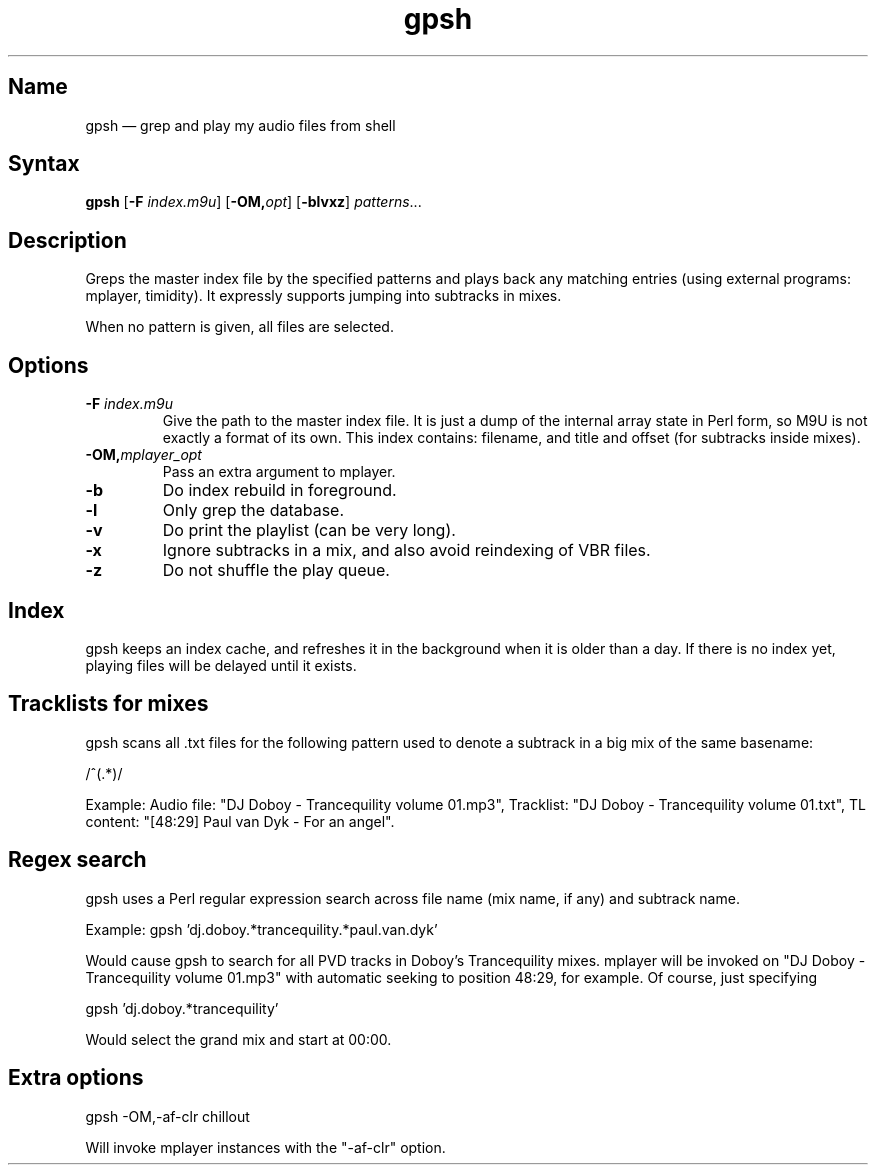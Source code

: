 .TH gpsh 1 "2010-11-30" "hxtools" "hxtools"
.SH Name
.PP
gpsh \(em grep and play my audio files from shell
.SH Syntax
.PP
\fBgpsh\fP [\fB\-F\fP \fIindex.m9u\fP] [\fB-OM,\fP\fIopt\fP]
[\fB\-blvxz\fP] \fIpatterns\fP...
.SH Description
.PP
Greps the master index file by the specified patterns and plays back any
matching entries (using external programs: mplayer, timidity). It expressly
supports jumping into subtracks in mixes.
.PP
When no pattern is given, all files are selected.
.SH Options
.TP
\fB\-F\fP \fIindex.m9u\fP
Give the path to the master index file. It is just a dump of the internal array
state in Perl form, so M9U is not exactly a format of its own. This index
contains: filename, and title and offset (for subtracks inside mixes).
.TP
\fB\-OM,\fP\fImplayer_opt\fP
Pass an extra argument to mplayer.
.TP
\fB\-b\fP
Do index rebuild in foreground.
.TP
\fB\-l\fP
Only grep the database.
.TP
\fB\-v\fP
Do print the playlist (can be very long).
.TP
\fB\-x\fP
Ignore subtracks in a mix, and also avoid reindexing of VBR files.
.TP
\fB\-z\fP
Do not shuffle the play queue.
.SH Index
.PP
gpsh keeps an index cache, and refreshes it in the background when it is older
than a day. If there is no index yet, playing files will be delayed until it
exists.
.SH Tracklists for mixes
.PP
gpsh scans all .txt files for the following pattern used to denote a subtrack
in a big mix of the same basename:
.PP
/^\[(?:(\d+):)?(\d+):(\d+)\](.*)/
.PP
Example: Audio file: "DJ Doboy - Trancequility volume 01.mp3",
Tracklist: "DJ Doboy - Trancequility volume 01.txt",
TL content: "[48:29] Paul van Dyk - For an angel".
.SH Regex search
.PP
gpsh uses a Perl regular expression search across file name (mix name, if any)
and subtrack name.
.PP
Example: gpsh 'dj.doboy.*trancequility.*paul.van.dyk'
.PP
Would cause gpsh to search for all PVD tracks in Doboy's Trancequility
mixes. mplayer will be invoked on "DJ Doboy - Trancequility volume 01.mp3"
with automatic seeking to position 48:29, for example. Of course, just
specifying
.PP
gpsh 'dj.doboy.*trancequility'
.PP
Would select the grand mix and start at 00:00.
.SH Extra options
.PP
gpsh \-OM,\-af\-clr chillout
.PP
Will invoke mplayer instances with the "\-af\-clr" option.
